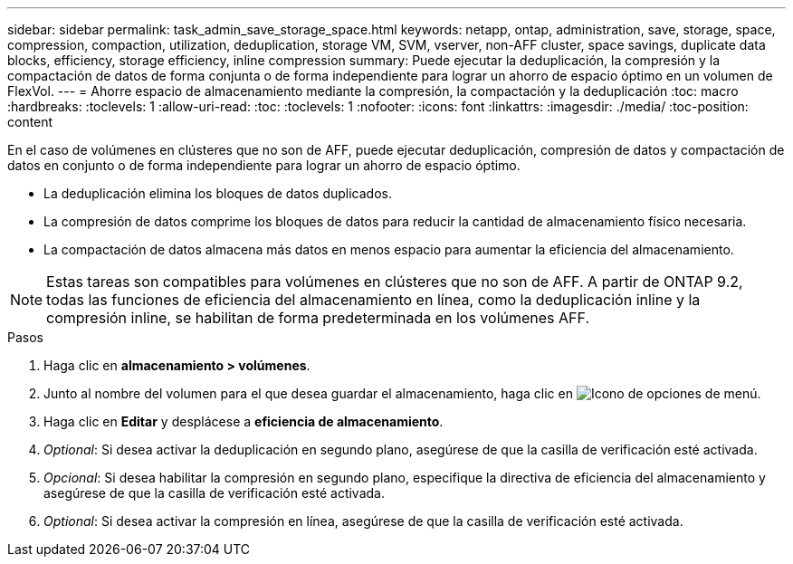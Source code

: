 ---
sidebar: sidebar 
permalink: task_admin_save_storage_space.html 
keywords: netapp, ontap, administration, save, storage, space, compression, compaction, utilization, deduplication, storage VM, SVM, vserver, non-AFF cluster, space savings, duplicate data blocks, efficiency, storage efficiency, inline compression 
summary: Puede ejecutar la deduplicación, la compresión y la compactación de datos de forma conjunta o de forma independiente para lograr un ahorro de espacio óptimo en un volumen de FlexVol. 
---
= Ahorre espacio de almacenamiento mediante la compresión, la compactación y la deduplicación
:toc: macro
:hardbreaks:
:toclevels: 1
:allow-uri-read: 
:toc: 
:toclevels: 1
:nofooter: 
:icons: font
:linkattrs: 
:imagesdir: ./media/
:toc-position: content


[role="lead"]
En el caso de volúmenes en clústeres que no son de AFF, puede ejecutar deduplicación, compresión de datos y compactación de datos en conjunto o de forma independiente para lograr un ahorro de espacio óptimo.

* La deduplicación elimina los bloques de datos duplicados.
* La compresión de datos comprime los bloques de datos para reducir la cantidad de almacenamiento físico necesaria.
* La compactación de datos almacena más datos en menos espacio para aumentar la eficiencia del almacenamiento.



NOTE: Estas tareas son compatibles para volúmenes en clústeres que no son de AFF. A partir de ONTAP 9.2, todas las funciones de eficiencia del almacenamiento en línea, como la deduplicación inline y la compresión inline, se habilitan de forma predeterminada en los volúmenes AFF.

.Pasos
. Haga clic en *almacenamiento > volúmenes*.
. Junto al nombre del volumen para el que desea guardar el almacenamiento, haga clic en image:icon_kabob.gif["Icono de opciones de menú"].
. Haga clic en *Editar* y desplácese a *eficiencia de almacenamiento*.
. _Optional_: Si desea activar la deduplicación en segundo plano, asegúrese de que la casilla de verificación esté activada.
. _Opcional_: Si desea habilitar la compresión en segundo plano, especifique la directiva de eficiencia del almacenamiento y asegúrese de que la casilla de verificación esté activada.
. _Optional_: Si desea activar la compresión en línea, asegúrese de que la casilla de verificación esté activada.

